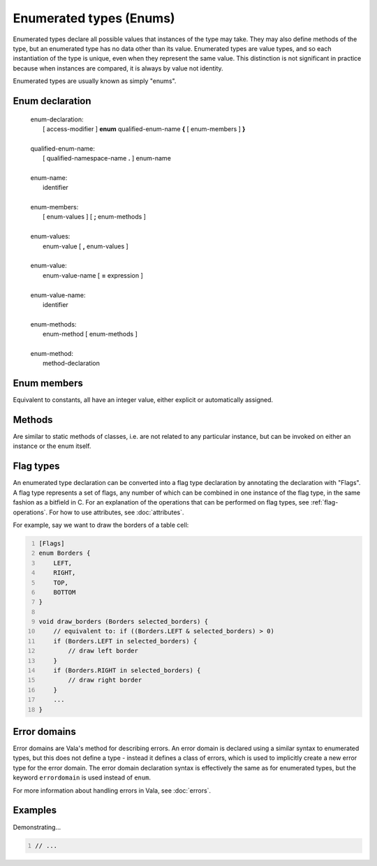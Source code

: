 Enumerated types (Enums)
========================

Enumerated types declare all possible values that instances of the type
may take. They may also define methods of the type, but an enumerated
type has no data other than its value. Enumerated types are value types,
and so each instantiation of the type is unique, even when they
represent the same value. This distinction is not significant in
practice because when instances are compared, it is always by value not
identity.

Enumerated types are usually known as simply "enums".

Enum declaration
----------------

   | enum-declaration:
   |    [ access-modifier ] **enum** qualified-enum-name **{** [ enum-members ] **}**
   |
   | qualified-enum-name:
   |    [ qualified-namespace-name **.** ] enum-name
   |
   | enum-name:
   |    identifier
   |
   | enum-members:
   |    [ enum-values ] [ **;** enum-methods ]
   |
   | enum-values:
   |    enum-value [ **,** enum-values ]
   |
   | enum-value:
   |    enum-value-name [ **=** expression ]
   |
   | enum-value-name:
   |    identifier
   |
   | enum-methods:
   |    enum-method [ enum-methods ]
   |
   | enum-method:
   |    method-declaration

Enum members
------------

Equivalent to constants, all have an integer value, either explicit or
automatically assigned.

Methods
-------

Are similar to static methods of classes, i.e. are not related to any
particular instance, but can be invoked on either an instance or the
enum itself.

Flag types
----------

An enumerated type declaration can be converted into a flag type
declaration by annotating the declaration with "Flags". A flag type
represents a set of flags, any number of which can be combined in one
instance of the flag type, in the same fashion as a bitfield in C. For
an explanation of the operations that can be performed on flag types,
see :ref:`flag-operations`.
For how to use attributes, see :doc:`attributes`.

For example, say we want to draw the borders of a table cell:

.. code:: vala
   :number-lines:

   [Flags]
   enum Borders {
       LEFT,
       RIGHT,
       TOP,
       BOTTOM
   }

   void draw_borders (Borders selected_borders) {
       // equivalent to: if ((Borders.LEFT & selected_borders) > 0)
       if (Borders.LEFT in selected_borders) {
           // draw left border
       }
       if (Borders.RIGHT in selected_borders) {
           // draw right border
       }
       ...
   }

.. _enums-error-domain:

Error domains
-------------

Error domains are Vala's method for describing errors. An error domain
is declared using a similar syntax to enumerated types, but this does
not define a type - instead it defines a class of errors, which is used
to implicitly create a new error type for the error domain. The error
domain declaration syntax is effectively the same as for enumerated
types, but the keyword ``errordomain`` is used instead of ``enum``.

For more information about handling errors in Vala, see :doc:`errors`.

Examples
--------

Demonstrating...

.. code:: vala
   :number-lines:

   // ...
